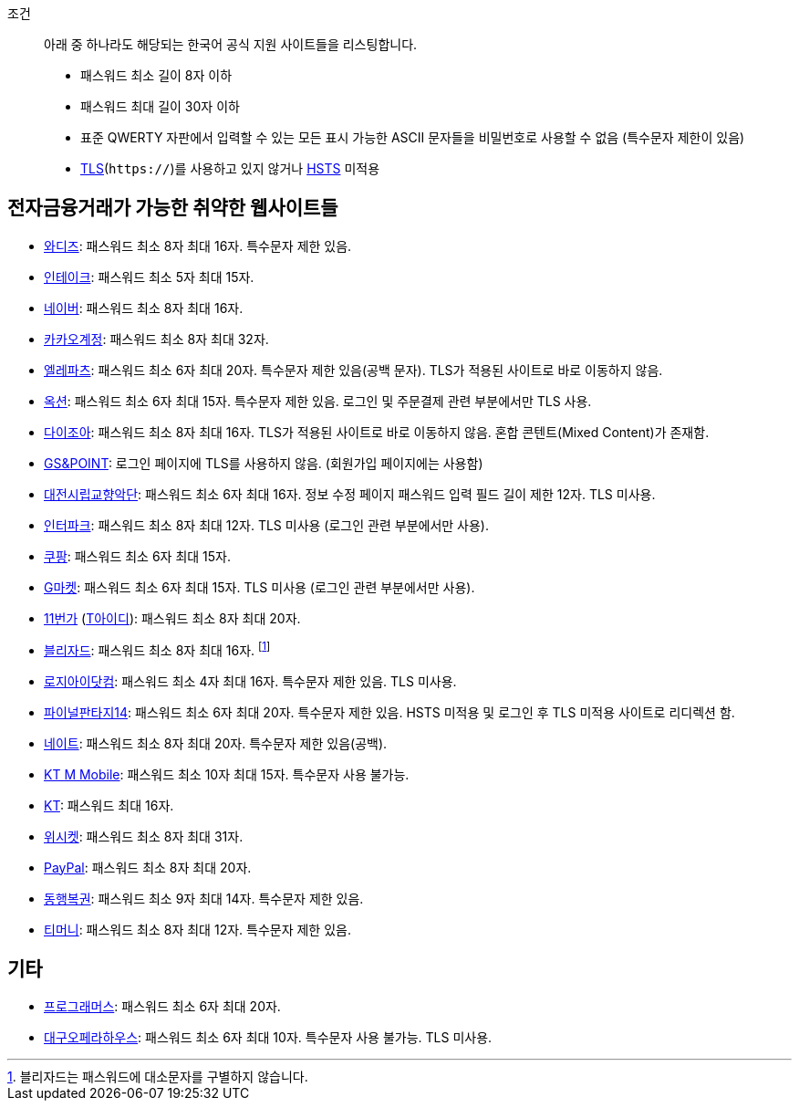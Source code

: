 조건::
  아래 중 하나라도 해당되는 한국어 공식 지원 사이트들을 리스팅합니다.
  - 패스워드 최소 길이 8자 이하
  - 패스워드 최대 길이 30자 이하
  - 표준 QWERTY 자판에서 입력할 수 있는 모든 표시 가능한 ASCII 문자들을 비밀번호로 사용할 수 없음 (특수문자 제한이 있음)
  - https://ko.wikipedia.org/wiki/%EC%A0%84%EC%86%A1_%EA%B3%84%EC%B8%B5_%EB%B3%B4%EC%95%88[TLS](`https://`)를 사용하고 있지 않거나 https://en.wikipedia.org/wiki/HTTP_Strict_Transport_Security[HSTS] 미적용


== 전자금융거래가 가능한 취약한 웹사이트들
- https://www.wadiz.kr[와디즈]: 패스워드 최소 8자 최대 16자. 특수문자 제한 있음.
- https://www.shopintake.com[인테이크]: 패스워드 최소 5자 최대 15자.
- https://www.naver.com/[네이버]: 패스워드 최소 8자 최대 16자.
- https://accounts.kakao.com/[카카오계정]: 패스워드 최소 8자 최대 32자.
- http://www.eleparts.co.kr/[엘레파츠]: 패스워드 최소 6자 최대 20자. 특수문자 제한 있음(공백 문자). TLS가 적용된 사이트로 바로 이동하지 않음.
- http://www.auction.co.kr/[옥션]: 패스워드 최소 6자 최대 15자. 특수문자 제한 있음. 로그인 및 주문결제 관련 부분에서만 TLS 사용.
- https://diyjoa.com/[다이조아]: 패스워드 최소 8자 최대 16자. TLS가 적용된 사이트로 바로 이동하지 않음. 혼합 콘텐트(Mixed Content)가 존재함.
- http://www.gsnpoint.com/[GS&POINT]: 로그인 페이지에 TLS를 사용하지 않음. (회원가입 페이지에는 사용함)
- http://dpo.artdj.kr[대전시립교향악단]: 패스워드 최소 6자 최대 16자. 정보 수정 페이지 패스워드 입력 필드 길이 제한 12자. TLS 미사용.
- http://www.interpark.com[인터파크]: 패스워드 최소 8자 최대 12자. TLS 미사용 (로그인 관련 부분에서만 사용).
- https://www.coupang.com/[쿠팡]: 패스워드 최소 6자 최대 15자.
- http://www.gmarket.co.kr/[G마켓]: 패스워드 최소 6자 최대 15자. TLS 미사용 (로그인 관련 부분에서만 사용).
- https://www.11st.co.kr/[11번가] (https://www.skt-id.co.kr[T아이디]): 패스워드 최소 8자 최대 20자.
- https://www.blizzard.com/[블리자드]: 패스워드 최소 8자 최대 16자. footnote:[블리자드는 패스워드에 대소문자를 구별하지 않습니다.]
- http://www.logii.com/Main.pm[로지아이닷컴]: 패스워드 최소 4자 최대 16자. 특수문자 제한 있음. TLS 미사용.
- https://www.ff14.co.kr/[파이널판타지14]: 패스워드 최소 6자 최대 20자. 특수문자 제한 있음. HSTS 미적용 및 로그인 후 TLS 미적용 사이트로 리디렉션 함.
- https://nate.com[네이트]: 패스워드 최소 8자 최대 20자. 특수문자 제한 있음(공백).
- https://www.ktmmobile.com[KT M Mobile]: 패스워드 최소 10자 최대 15자. 특수문자 사용 불가능.
- https://kt.com[KT]: 패스워드 최대 16자.
- https://wishket.com[위시켓]: 패스워드 최소 8자 최대 31자.
- https://www.paypal.com/[PayPal]: 패스워드 최소 8자 최대 20자.
- https://www.dhlottery.co.kr/[동행복권]: 패스워드 최소 9자 최대 14자. 특수문자 제한 있음.
- https://pay.tmoney.co.kr[티머니]: 패스워드 최소 8자 최대 12자. 특수문자 제한 있음.

== 기타
- https://programmers.co.kr/[프로그래머스]: 패스워드 최소 6자 최대 20자.
- http://www.daeguoperahouse.org/[대구오페라하우스]: 패스워드 최소 6자 최대 10자. 특수문자 사용 불가능. TLS 미사용.
